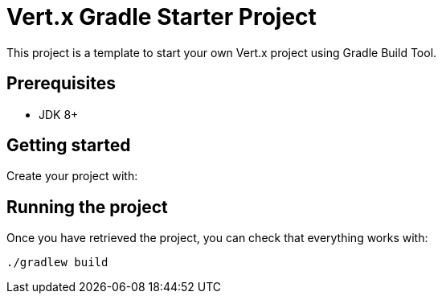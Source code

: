 = Vert.x Gradle Starter Project

This project is a template to start your own Vert.x project using Gradle Build Tool.

== Prerequisites

* JDK 8+

== Getting started

Create your project with:

== Running the project

Once you have retrieved the project, you can check that everything works with:

[source]
----
./gradlew build
----
